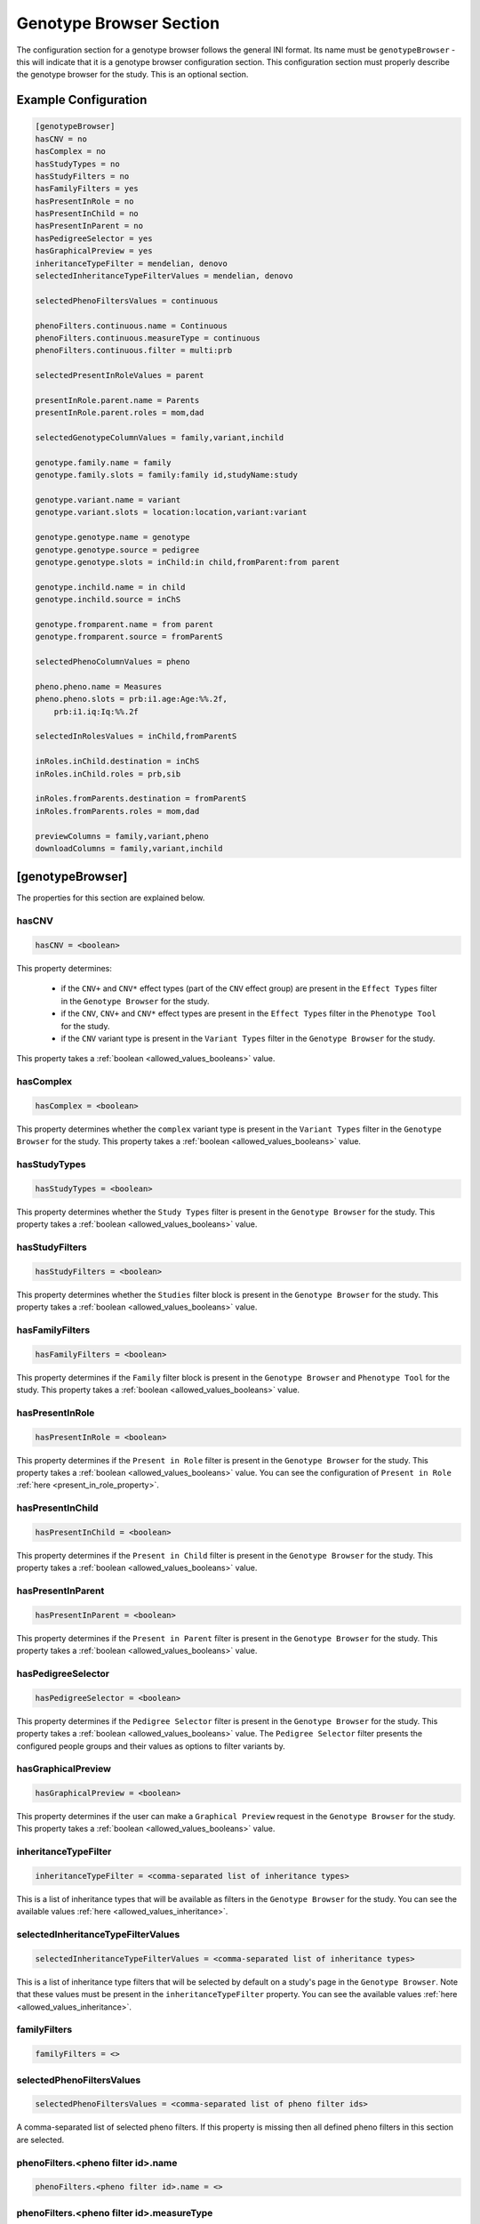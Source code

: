 .. _genotype_browser_section:

Genotype Browser Section
========================

The configuration section for a genotype browser follows the general INI
format. Its name must be ``genotypeBrowser`` - this will indicate that it is a
genotype browser configuration section. This configuration section must
properly describe the genotype browser for the study. This is an optional
section.

Example Configuration
---------------------

.. code-block:: ini

  [genotypeBrowser]
  hasCNV = no
  hasComplex = no
  hasStudyTypes = no
  hasStudyFilters = no
  hasFamilyFilters = yes
  hasPresentInRole = no
  hasPresentInChild = no
  hasPresentInParent = no
  hasPedigreeSelector = yes
  hasGraphicalPreview = yes
  inheritanceTypeFilter = mendelian, denovo
  selectedInheritanceTypeFilterValues = mendelian, denovo

  selectedPhenoFiltersValues = continuous

  phenoFilters.continuous.name = Continuous
  phenoFilters.continuous.measureType = continuous
  phenoFilters.continuous.filter = multi:prb

  selectedPresentInRoleValues = parent

  presentInRole.parent.name = Parents
  presentInRole.parent.roles = mom,dad

  selectedGenotypeColumnValues = family,variant,inchild

  genotype.family.name = family
  genotype.family.slots = family:family id,studyName:study

  genotype.variant.name = variant
  genotype.variant.slots = location:location,variant:variant

  genotype.genotype.name = genotype
  genotype.genotype.source = pedigree
  genotype.genotype.slots = inChild:in child,fromParent:from parent

  genotype.inchild.name = in child
  genotype.inchild.source = inChS

  genotype.fromparent.name = from parent
  genotype.fromparent.source = fromParentS

  selectedPhenoColumnValues = pheno

  pheno.pheno.name = Measures
  pheno.pheno.slots = prb:i1.age:Age:%%.2f,
      prb:i1.iq:Iq:%%.2f

  selectedInRolesValues = inChild,fromParentS

  inRoles.inChild.destination = inChS
  inRoles.inChild.roles = prb,sib

  inRoles.fromParents.destination = fromParentS
  inRoles.fromParents.roles = mom,dad

  previewColumns = family,variant,pheno
  downloadColumns = family,variant,inchild

[genotypeBrowser]
-----------------

The properties for this section are explained below.

hasCNV
______

.. code-block:: ini

  hasCNV = <boolean>

This property determines:

  * if the ``CNV+`` and ``CNV*`` effect types (part of the ``CNV`` effect
    group) are present in the ``Effect Types`` filter in the
    ``Genotype Browser`` for the study.

  * if the ``CNV``, ``CNV+`` and ``CNV*`` effect types are present in the
    ``Effect Types`` filter in the ``Phenotype Tool`` for the study.

  * if the ``CNV`` variant type is present in the ``Variant Types`` filter in
    the ``Genotype Browser`` for the study.

This property takes a :ref:`boolean <allowed_values_booleans>` value.

hasComplex
__________

.. code-block:: ini

  hasComplex = <boolean>

This property determines whether the ``complex`` variant type is present in the
``Variant Types`` filter in the ``Genotype Browser`` for the study. This
property takes a :ref:`boolean <allowed_values_booleans>` value.

hasStudyTypes
_____________

.. code-block:: ini

  hasStudyTypes = <boolean>

This property determines whether the ``Study Types`` filter is present in the
``Genotype Browser`` for the study. This property takes a
:ref:`boolean <allowed_values_booleans>` value.

hasStudyFilters
_______________

.. code-block:: ini

  hasStudyFilters = <boolean>

This property determines whether the ``Studies`` filter block is present in the
``Genotype Browser`` for the study. This property takes a
:ref:`boolean <allowed_values_booleans>` value.

hasFamilyFilters
________________

.. code-block:: ini

  hasFamilyFilters = <boolean>

This property determines if the ``Family`` filter block is present in the
``Genotype Browser`` and ``Phenotype Tool`` for the study. This property takes
a :ref:`boolean <allowed_values_booleans>` value.

hasPresentInRole
________________

.. code-block:: ini

  hasPresentInRole = <boolean>

This property determines if the ``Present in Role`` filter is present in the
``Genotype Browser`` for the study. This property takes
a :ref:`boolean <allowed_values_booleans>` value. You can see the configuration
of ``Present in Role`` :ref:`here <present_in_role_property>`.

hasPresentInChild
_________________

.. code-block:: ini

  hasPresentInChild = <boolean>

This property determines if the ``Present in Child`` filter is present in the
``Genotype Browser`` for the study. This property takes a
:ref:`boolean <allowed_values_booleans>` value.

hasPresentInParent
__________________

.. code-block:: ini

  hasPresentInParent = <boolean>

This property determines if the ``Present in Parent`` filter is present in the
``Genotype Browser`` for the study. This property takes a
:ref:`boolean <allowed_values_booleans>` value.

hasPedigreeSelector
___________________

.. code-block:: ini

  hasPedigreeSelector = <boolean>

This property determines if the ``Pedigree Selector`` filter is present in the
``Genotype Browser`` for the study. This property takes a
:ref:`boolean <allowed_values_booleans>` value. The ``Pedigree Selector``
filter presents the configured people groups and their values as options to
filter variants by.

hasGraphicalPreview
___________________

.. code-block:: ini

  hasGraphicalPreview = <boolean>

This property determines if the user can make a ``Graphical Preview`` request
in the ``Genotype Browser`` for the study. This property takes a
:ref:`boolean <allowed_values_booleans>` value.

inheritanceTypeFilter
_____________________

.. code-block:: ini

  inheritanceTypeFilter = <comma-separated list of inheritance types>

This is a list of inheritance types that will be available as filters in the
``Genotype Browser`` for the study. You can see the available values
:ref:`here <allowed_values_inheritance>`.

selectedInheritanceTypeFilterValues
___________________________________

.. code-block:: ini

  selectedInheritanceTypeFilterValues = <comma-separated list of inheritance types>

This is a list of inheritance type filters that will be selected by default on
a study's page in the ``Genotype Browser``. Note that these values must
be present in the ``inheritanceTypeFilter`` property. You can see the available
values :ref:`here <allowed_values_inheritance>`.

familyFilters
_____________

.. FIXME:
  Fill me

.. code-block:: ini

  familyFilters = <>

selectedPhenoFiltersValues
__________________________

.. code-block:: ini

  selectedPhenoFiltersValues = <comma-separated list of pheno filter ids>

A comma-separated list of selected pheno filters. If this property is
missing then all defined pheno filters in this section are selected.

phenoFilters.<pheno filter id>.name
___________________________________

.. FIXME:
  Fill me

.. code-block:: ini

  phenoFilters.<pheno filter id>.name = <>

phenoFilters.<pheno filter id>.measureType
__________________________________________

.. FIXME:
  Fill me

.. code-block:: ini

  phenoFilters.<pheno filter id>.measureType = <>

phenoFilters.<pheno filter id>.filter
_____________________________________

.. code-block:: ini

  phenoFilters.<pheno filter id>.filter = <<filter_type>:<role>:<optional: measure>>

.. FIXME:
  Fill me

.. _present_in_role_property:

selectedPresentInRoleValues
___________________________

.. code-block:: ini

  selectedPresentInRoleValues = <comma-separated list of presentInRole ids>

A comma-separated list of selected presentInRole values. If this property is
missing then all defined presentInRole values in this section are selected.

presentInRole.<present in role id>.id
______________________________________

.. code-block:: ini

  presentInRole.<present in role id>.id = <present in role identifier>

Identifier of present in role. Default value is ``<present in role id>`` from
the present in role property name.

presentInRole.<present in role id>.name
_______________________________________

.. code-block:: ini

  presentInRole.<present in role id>.name = <present in role name>

This property defines the display name of the ``Present in Role`` filter in the
``Genotype Browser`` for the study.

presentInRole.<present in role id>.roles
________________________________________

.. code-block:: ini

  presentInRole.<present in role id>.roles = <comma-separated list of roles>

This property defines which roles are available to the ``Present in Role``
filter in the ``Genotype Browser`` for the study.

selectedGenotypeColumnValues
____________________________

.. code-block:: ini

  selectedGenotypeColumnValues = <comma-separated list of genotype column ids>

A comma-separated list of selected genotype columns. If this property is
missing, then all defined genotype columns in this section are selected.

genotype.<genotype columns id>.id
_________________________________

.. code-block:: ini

  genotype.<genotype columns id>.id = <genotype column identifier>

Identifier of the genotype column. Default value is ``<genotype column id>``
from the genotype column property name.

genotype.<genotype columns id>.name
___________________________________

.. code-block:: ini

  genotype.<genotype columns id>.name = <genotype column name>

Display name of the genotype column used in the header of the table in the
``Table Preview`` query in ``Genotype Browser`` for the study.

genotype.<genotype columns id>.source
_____________________________________

.. code-block:: ini

  genotype.<genotype columns id>.source = <genotype column source>

This property defines the source of the values for this column. This is
selected from the raw study data column names.

genotype.<genotype columns id>.slots
____________________________________

.. code-block:: ini

  genotype.<genotype columns id>.slots = <<source>:<label>:<label_format>>

A genotype column can be split up into multiple sub-columns. These are called
slots. Each slot is defined by:

  * ``<source>`` - analogous to the ``genotype.<genotype columns id>.source``
    property above.

  * ``<label>`` - display name of this slot in the genotype column in the
    preview table in the ``Genotype Browser``.

  * ``<label format>`` - format of the values in this slot. This property is
    optional and default value for it is ``%s``.

selectedPhenoColumnValues
_________________________

.. code-block:: ini

  selectedPhenoColumnValues = <comma-separated list of phenotype column ids>

A comma-separated list of selected phenotype columns. If this property is
missing then all defined phenotype columns in this section are selected.

pheno.<phenotype column id>.id
______________________________

.. code-block:: ini

  pheno.<phenotype column id>.id = <phenotype column identifier>

Identifier of the phenotype column. Default value is ``<phenotype column id>``
from the phenotype column property name.

pheno.<phenotype column id>.name
________________________________

.. code-block:: ini

  pheno.<phenotype column id>.name = <phenotype column name>

Display name of the phenotype column used in the header of the preview table in
the ``Genotype Browser`` for the study.

pheno.<phenotype column id>.slots
_________________________________

.. code-block:: ini

  pheno.<phenotype column id>.slots = <<role>:<source>:<label>:<label format>>

Slots of the phenotype column in the header of the preview table in the
``Genotype Browser`` for the study. Each slot is defined by:

  * ``<role>`` - apply the filter for people with this role.

  * ``<source>`` - the id of the phenotype measure whose values will be
    displayed.

  * ``<label>`` - display name of this slot.

  * ``<label format>`` - format of the values in this slot. This property is
    optional and the default value for it is ``%s``.

inRoles
_______

Each of the defined ``inRoles`` will be added to the variant as a new,
generated column. This new column will contain information about defined roles
in the ``inRoles.<in role column id>.roles``. The resulting list will be all
possible combinations of the role from roles list with the gender of the people
with this role. The newly generated column can be optionally defined as a
genotype column.

selectedInRolesValues
.....................

.. code-block:: ini

  selectedInRolesValues = <comma-separated list of in role column ids>

A comma-separated list of selected ``inRoles`` columns. If this property is
missing, then all defined ``inRoles`` columns in this section are selected.

inRoles.<in role column id>.id
..............................

.. code-block:: ini

  inRoles.<in role column id>.id = <in role column identifier>

Identifier of the ``inRoles`` column. Default value is ``<in role column id>``
from the ``inRoles`` column property name.

inRoles.<in role column id>.destination
.......................................

.. code-block:: ini

  inRoles.<in role column id>.destination = <destination column name>

The name of the column in the variant which will contain the generated values.
Default value for this property is ``inRoles.<in role column id>.id``.

inRoles.<in role column id>.roles
.................................

.. code-block:: ini

  inRoles.<in role column id>.roles = <comma-separated list of roles>

A comma-separated list of roles which will be used for the generation of the
new column.

previewColumns
______________

.. code-block:: ini

  previewColumns = <comma-separated list of genotype or phenotype column ids>

Which columns to display in the preview table of the ``Genotype Browser`` of
the study. Possible values in this list are genotype or phenotype column ids.

downloadColumns
_______________

.. code-block:: ini

  downloadColumns = <comma-separated list of genotype or phenotype column ids>


Which columns to include in the download table file of the ``Genotype Browser``
of the study. Possible values in this list are genotype or phenotype column
ids. Slots will be expanded into independent columns.
